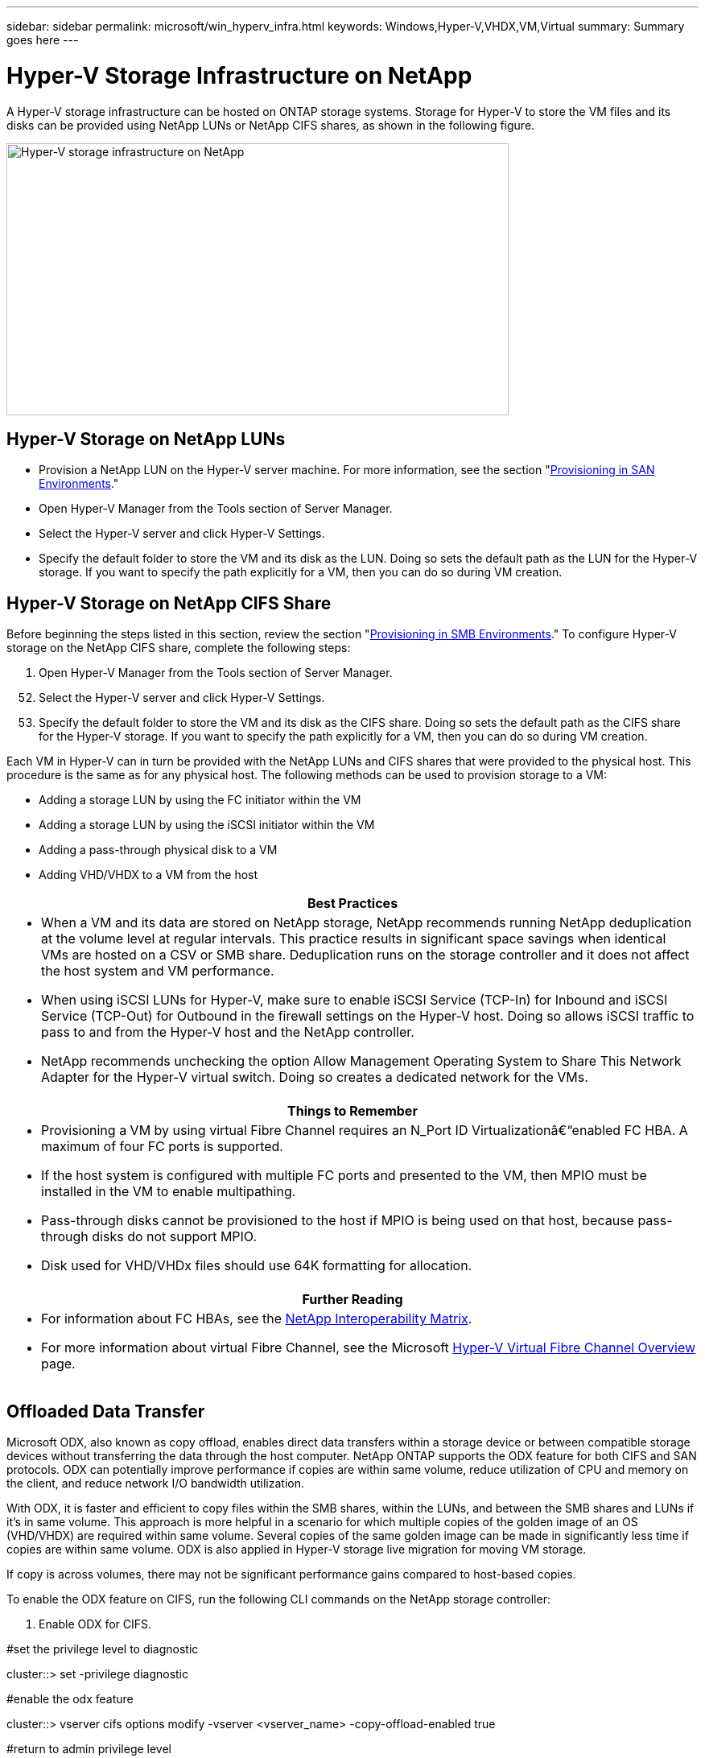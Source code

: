 ---
sidebar: sidebar
permalink: microsoft/win_hyperv_infra.html
keywords: Windows,Hyper-V,VHDX,VM,Virtual
summary: Summary goes here
---

= Hyper-V Storage Infrastructure on NetApp

:hardbreaks:
:nofooter:
:icons: font
:linkattrs:
:imagesdir: ../media

[.lead]
A Hyper-V storage infrastructure can be hosted on ONTAP storage systems. Storage for Hyper-V to store the VM files and its disks can be provided using NetApp LUNs or NetApp CIFS shares, as shown in the following figure.

image:win_image5.png[Hyper-V storage infrastructure on NetApp,width=624,height=338]

== Hyper-V Storage on NetApp LUNs

* Provision a NetApp LUN on the Hyper-V server machine. For more information, see the section "link:\l[Provisioning in SAN Environments]."
* Open Hyper-V Manager from the Tools section of Server Manager.
* Select the Hyper-V server and click Hyper-V Settings.
* Specify the default folder to store the VM and its disk as the LUN. Doing so sets the default path as the LUN for the Hyper-V storage. If you want to specify the path explicitly for a VM, then you can do so during VM creation.

== Hyper-V Storage on NetApp CIFS Share 

Before beginning the steps listed in this section, review the section "link:\l[Provisioning in SMB Environments]." To configure Hyper-V storage on the NetApp CIFS share, complete the following steps:

[arabic]
. Open Hyper-V Manager from the Tools section of Server Manager.

[arabic, start=52]
. Select the Hyper-V server and click Hyper-V Settings.
. Specify the default folder to store the VM and its disk as the CIFS share. Doing so sets the default path as the CIFS share for the Hyper-V storage. If you want to specify the path explicitly for a VM, then you can do so during VM creation.

Each VM in Hyper-V can in turn be provided with the NetApp LUNs and CIFS shares that were provided to the physical host. This procedure is the same as for any physical host. The following methods can be used to provision storage to a VM:

* Adding a storage LUN by using the FC initiator within the VM
* Adding a storage LUN by using the iSCSI initiator within the VM
* Adding a pass-through physical disk to a VM
* Adding VHD/VHDX to a VM from the host

[width="100%",cols="100%",options="header",]
|===
|Best Practices
a|
* When a VM and its data are stored on NetApp storage, NetApp recommends running NetApp deduplication at the volume level at regular intervals. This practice results in significant space savings when identical VMs are hosted on a CSV or SMB share. Deduplication runs on the storage controller and it does not affect the host system and VM performance.
* When using iSCSI LUNs for Hyper-V, make sure to enable iSCSI Service (TCP-In) for Inbound and iSCSI Service (TCP-Out) for Outbound in the firewall settings on the Hyper-V host. Doing so allows iSCSI traffic to pass to and from the Hyper-V host and the NetApp controller.
* NetApp recommends unchecking the option Allow Management Operating System to Share This Network Adapter for the Hyper-V virtual switch. Doing so creates a dedicated network for the VMs.

|===

[width="100%",cols="100%",options="header",]
|===
|Things to Remember
a|
* Provisioning a VM by using virtual Fibre Channel requires an N_Port ID Virtualizationâ€“enabled FC HBA. A maximum of four FC ports is supported.
* If the host system is configured with multiple FC ports and presented to the VM, then MPIO must be installed in the VM to enable multipathing.
* Pass-through disks cannot be provisioned to the host if MPIO is being used on that host, because pass-through disks do not support MPIO.
* Disk used for VHD/VHDx files should use 64K formatting for allocation.

|===

[width="100%",cols="100%",options="header",]
|===
|Further Reading
a|
* For information about FC HBAs, see the http://mysupport.netapp.com/matrix/[NetApp Interoperability Matrix].
* For more information about virtual Fibre Channel, see the Microsoft https://technet.microsoft.com/en-us/library/hh831413.aspx[Hyper-V Virtual Fibre Channel Overview] page.

|===

== Offloaded Data Transfer

Microsoft ODX, also known as copy offload, enables direct data transfers within a storage device or between compatible storage devices without transferring the data through the host computer. NetApp ONTAP supports the ODX feature for both CIFS and SAN protocols. ODX can potentially improve performance if copies are within same volume, reduce utilization of CPU and memory on the client, and reduce network I/O bandwidth utilization.

With ODX, it is faster and efficient to copy files within the SMB shares, within the LUNs, and between the SMB shares and LUNs if it's in same volume. This approach is more helpful in a scenario for which multiple copies of the golden image of an OS (VHD/VHDX) are required within same volume. Several copies of the same golden image can be made in significantly less time if copies are within same volume. ODX is also applied in Hyper-V storage live migration for moving VM storage.

If copy is across volumes, there may not be significant performance gains compared to host-based copies.

To enable the ODX feature on CIFS, run the following CLI commands on the NetApp storage controller:

[arabic]
. Enable ODX for CIFS.

#set the privilege level to diagnostic

cluster::> set -privilege diagnostic

#enable the odx feature

cluster::> vserver cifs options modify -vserver <vserver_name> -copy-offload-enabled true

#return to admin privilege level

cluster::> set privilege admin

[arabic, start=54]
. To enable the ODX feature on SAN, run the following CLI commands on the NetApp storage controller:

#set the privilege level to diagnostic

cluster::> set -privilege diagnostic

#enable the odx feature

cluster::> copy-offload modify -vserver <vserver_name> -scsi enabled

#return to admin privilege level

cluster::> set privilege admin

[width="100%",cols="100%",options="header",]
|===
|Things to Remember
a|
* For CIFS, ODX is available only when both the client and the storage server support SMB 3.0 and the ODX feature.
* For SAN environments, ODX is available only when both the client and the storage server support the ODX feature.

|===

[width="100%",cols="100%",options="header",]
|===
|Further Reading
|For information about ODX, see https://docs.netapp.com/us-en/ontap/smb-admin/improve-microsoft-remote-copy-performance-concept.html[Improving Microsoft Remote Copy Performance] and https://docs.netapp.com/us-en/ontap/san-admin/microsoft-offloaded-data-transfer-odx-concept.html[Microsoft Offloaded Data Transfers] .
|===

== Hyper-V Clustering: High Availability and Scalability for Virtual Machines

Failover clusters provide high availability and scalability to Hyper-V servers. A failover cluster is a group of independent Hyper-V servers that work together to increase availability and scalability for the VMs.

Hyper-V clustered servers (called nodes) are connected by the physical network and by cluster software. These nodes use shared storage to store the VM files, which include configuration, virtual hard disk (VHD) files, and Snapshot copies. The shared storage can be a NetApp SMB/CIFS share or a CSV on top of a NetApp LUN, as shown in Figure 6. This shared storage provides a consistent and distributed namespace that can be accessed simultaneously by all the nodes in the cluster. Therefore, if one node fails in the cluster, the other node provides service by a process called failover. Failover clusters can be managed by using the Failover Cluster Manager snap-in and the failover clustering Windows PowerShell cmdlets.

=== Cluster Shared Volumes

CSVs enable multiple nodes in a failover cluster to simultaneously have read/write access to the same NetApp LUN that is provisioned as an NTFS or ReFS volume. With CSVs, clustered roles can fail over quickly from one node to another without requiring a change in drive ownership or dismounting and remounting a volume. CSVs also simplify the management of a potentially large number of LUNs in a failover cluster. CSVs provide a general-purpose clustered file system that is layered above NTFS or ReFS.

image:win_image6.png[Hyper-V failover cluster and NetApp,width=624,height=271]

[width="100%",cols="100%",options="header",]
|===
|Best Practices
a|
* NetApp recommends turning off cluster communication on the iSCSI network to prevent internal cluster communication and CSV traffic from flowing over the same network.
* NetApp recommends having redundant network paths (multiple switches) to provide resiliency and QoS.

|===

[width="100%",cols="100%",options="header",]
|===
|Things to Remember
a|
* Disks used for CSV must be partitioned with NTFS or ReFS. Disks formatted with FAT or FAT32 cannot be used for a CSV.
* Disks used for CSVs should use 64K formatting for allocation.

|===

[width="100%",cols="100%",options="header",]
|===
|Further Reading
|For information about deploying a Hyper-V cluster, see Appendix B: link:\l[Deploy Hyper-V Cluster].
|===

== Hyper-V Live Migration: Migration of VMs

It is sometimes necessary during the lifetime of VMs to move them to a different host on the Windows cluster. Doing so might be required if the host is running out of system resources or if the host is required to reboot for maintenance reasons. Similarly, it might be necessary to move a VM to a different LUN or SMB share. This might be required if the present LUN or share is running out of space or yielding lower than expected performance. Hyper-V live migration moves running VMs from one physical Hyper-V server to another with no effect on VM availability to users. You can live migrate VMs between Hyper-V servers that are part of a failover cluster or between independent Hyper-V servers that are not part of any cluster.

=== Live Migration in a Clustered Environment

VMs can be moved seamlessly between the nodes of a cluster. VM migration is instantaneous because all the nodes in the cluster share the same storage and have access to the VM and its disk. The following figure depicts live migration in a clustered environment.

image:win_image7.png[Live migration in a clustered environment,width=580,height=295]

[width="100%",cols="100%",options="header",]
|===
|Best Practice
a|
* Have a dedicated port for live migration traffic.
* Have a dedicated host live migration network to avoid network-related issues during migration.

|===

[width="100%",cols="100%",options="header",]
|===
|Further Reading
|For information about deploying live migration in a clustered environment, see link:\l[Appendix C: Deploy Hyper-V Live Migration in a Clustered Environment].
|===

=== Live Migration Outside a Clustered Environment

You can live migrate a VM between two nonclustered, independent Hyper-V servers. This process can use either shared or shared nothing live migration.

* In shared live migration, the VM is stored on an SMB share. Therefore, when you live migrate a VM, the VM's storage remains on the central SMB share for instant access by the other node, as shown in the following Figure.

image:win_image8.png[Shared live migration in a nonclustered environment,width=331,height=271]

* In shared nothing live migration, each Hyper-V server has its own local storage (it can be an SMB share, a LUN, or DAS), and the VM's storage is local to its Hyper-V server. When a VM is live migrated, the VM's storage is mirrored to the destination server over the client network and then the VM is migrated. The VM stored on DAS, a LUN, or an SMB/CIFS share can be moved to an SMB/CIFS share on the other Hyper-V server, as shown in the following figure. It can also be moved to a LUN, as shown in the second figure.

image:win_image9.png[Shared nothing live migration in a nonclustered environment to SMB shares,width=624,height=384]

image:win_image10.png[Shared nothing live migration in a nonclustered environment to LUNs,width=624,height=384]

[width="100%",cols="100%",options="header",]
|===
|Further Reading
|For information about deploying live migration outside a clustered environment, see link:\l[Appendix D: Deploy Hyper-V Live Migration Outside of a Clustered Environment].
|===

=== Hyper-V Storage Live Migration

During the lifetime of a VM, you might need to move the VM storage (VHD/VHDX) to a different LUN or SMB share. This might be required if the present LUN or share is running out of space or yielding lower than expected performance.

The LUN or the share that currently hosts the VM can run out of space, be repurposed, or provide reduced performance. Under these circumstances, the VM can be moved without downtime to another LUN or share on a different volume, aggregate, or cluster. This process is faster if the storage system has copy-offload capabilities. NetApp storage systems are copy-offload enabled by default for CIFS and SAN environments.

The ODX feature performs full-file or sub-file copies between two directories residing on remote servers. A copy is created by copying data between the servers (or the same server if both the source and the destination files are on the same server). The copy is created without the client reading the data from the source or writing to the destination. This process reduces processor and memory use for the client or server and minimizes network I/O bandwidth. The copy is faster if its within same volume. If copy is across volumes, there may not be significant performance gains compared to host-based copies. Before proceeding with a copy operation on the host, confirm that the copy offload settings are configured on the storage system.

When VM storage live migration is initiated from a host, the source and the destination are identified, and the copy activity is offloaded to the storage system. Because the activity is performed by the storage system, there is negligible use of the host CPU, memory, or network.

NetApp storage controllers support the following different ODX scenarios:

* *IntraSVM.* The data is owned by the same SVM:

* *Intravolume, intranode.* The source and destination files or LUNs reside within the same volume. The copy is performed with FlexClone file technology, which provides additional remote copy performance benefits.
* *Intervolume, intranode.* The source and destination files or LUNs are on different volumes that are on the same node.
* *Intervolume, internodes.* The source and destination files or LUNs are on different volumes that are located on different nodes.

* *InterSVM.* The data is owned by different SVMs.

* *Intervolume, intranode.* The source and destination files or LUNs are on different volumes that are on the same node.
* *Intervolume, internodes.* The source and destination files or LUNs are on different volumes that are on different nodes.

* *Intercluster.* Beginning with ONTAP 9.0, ODX is also supported for intercluster LUN transfers in SAN environments. Intercluster ODX is supported for SAN protocols only, not for SMB.

After the migration is complete, the backup and replication policies must be reconfigured to reflect the new volume holding the VMs. Any previous backups that were taken cannot be used.

VM storage (VHD/VHDX) can be migrated between the following storage types:

* DAS and the SMB share
* DAS and LUN
* An SMB share and a LUN
* Between LUNs
* Between SMB shares

image:win_image11.png[Hyper-V storage live migration,width=339,height=352]

[width="100%",cols="100%",options="header",]
|===
|Further Reading
|For information about deploying storage live migration, see link:\l[Appendix E: Deploy Hyper-V Storage Live Migration].
|===

== Hyper-V Replica: Disaster Recovery for Virtual Machines

Hyper-V Replica replicates the Hyper-V VMs from a primary site to replica VMs on a secondary site, asynchronously providing disaster recovery for the VMs. The Hyper-V server at the primary site hosting the VMs is known as the primary server; the Hyper-V server at the secondary site that receives replicated VMs is known as the replica server. A Hyper-V Replica example scenario is shown in the following figure. You can use Hyper-V Replica for VMs between Hyper-V servers that are part of a failover cluster or between independent Hyper-V servers that are not part of any cluster.

image:win_image12.png[Hyper-V Replica,width=624,height=201]

=== Replication

After Hyper-V Replica is enabled for a VM on the primary server, initial replication creates an identical VM on the replica server. After the initial replication, Hyper-V Replica maintains a log file for the VHDs of the VM. The log file is replayed in reverse order to the replica VHD in accordance with the replication frequency. This log and the use of reverse order make sure that the latest changes are stored and replicated asynchronously. If replication does not occur in line with the expected frequency, an alert is issued.

=== Extended Replication

Hyper-V Replica supports extended replication in which a secondary replica server can be configured for disaster recovery. A secondary replica server can be configured for the replica server to receive the changes on the replica VMs. In an extended replication scenario, the changes on the primary VMs on the primary server are replicated to the replica server. Then the changes are replicated to the extended replica server. The VMs can be failed over to the extended replica server only when both primary and replica servers go down.

=== Failover

Failover is not automatic; the process must be manually triggered. There are three types of failover:

* *Test failover.* This type is used to verify that a replica VM can start successfully on the replica server and is initiated on the replica VM. This process creates a duplicate test VM during failover and does not affect regular production replication.
* *Planned failover.* This type is used to fail over VMs during planned downtime or expected outages. This process is initiated on the primary VM, which must be turned off on the primary server before a planned failover is run. After the machine fails over, Hyper-V Replica starts the replica VM on the replica server.
* *Unplanned failover.* This type is used when unexpected outages occur. This process is initiated on the replica VM and should be used only if the primary machine fails.

=== Recovery

When you configure replication for a VM, you can specify the number of recovery points. Recovery points represent points in time from which data can be recovered from a replicated machine.

[width="100%",cols="100%",options="header",]
|===
|Further Reading
a|
* For information about deploying Hyper-V Replica outside a clustered environment, see the section "link:\l[Deploy Hyper-V Replica Outside of a Clustered Environment]."
* For information about deploying Hyper-V Replica in a clustered environment, see the section "link:\l[Deploy Hyper-V Replica in a Clustered Environment]."

|===

